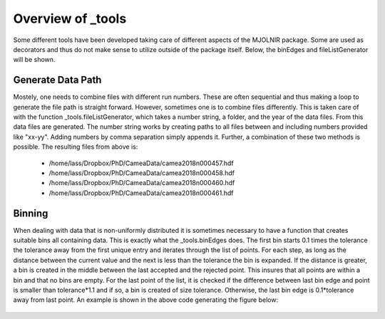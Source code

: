 Overview of _tools
^^^^^^^^^^^^^^^^^^
Some different tools have been developed taking care of different aspects of the MJOLNIR package. Some are used as decorators and thus do not make sense to utilize outside of the package itself. Below, the binEdges and fileListGenerator will be shown. 

.. code-block:: python
   :linenos:

   import numpy as np
   import matplotlib.pyplot as plt
   from MJOLNIR import _tools
   from MJOLNIR.Data import DataSet
   # To generate a list of data files from nubers
   
   numbers = '457-458,460,461'
   files = _tools.fileListGenerator(numbers,'/Path/To/Data/',year=2018)
   
   ## Creating a non-linear distribution of points
   points = np.exp(np.linspace(-1,np.log(10),21))
   
   minimumBinSize = 1
   
   Bins = _tools.binEdges(points,minimumBinSize)
   
   fig,ax = plt.subplots()
   
   ax.scatter(points,np.ones_like(points),c='r',label='Data Points',zorder=2)
   [ax.plot([Bins[i],Bins[i]],[0.5,1.5],'k',zorder=1) for i in range(len(Bins))]
   ax.plot(np.concatenate([Bins,np.flip(Bins)]),np.concatenate([np.ones_like(Bins)*0.5,np.ones_like(Bins)*1.5]),c='k',label='Bins',zorder=1)    
   ax.set_xticks(np.linspace(0,10,11))
   ax.set_yticks([])
   ax.set_ylim(-1,3)
   ax.grid(True,c='k',zorder=0)
   fig.legend()
   fig.savefig('figure0.png',format='png')
   

Generate Data Path
------------------
Mostely, one needs to combine files with different run numbers. These are often sequential and thus making a loop to generate the file path is straight forward. However, sometimes one is to combine files differently. This is taken care of with the function _tools.fileListGenerator, which takes a number string, a folder, and the year of the data files. From this data files are generated. The number string works by creating paths to all files between and including numbers provided like "xx-yy". Adding numbers by comma separation simply appends it. Further, a combination of these two methods is possible. The resulting files from above is: 

 - /home/lass/Dropbox/PhD/CameaData/camea2018n000457.hdf
 - /home/lass/Dropbox/PhD/CameaData/camea2018n000458.hdf
 - /home/lass/Dropbox/PhD/CameaData/camea2018n000460.hdf
 - /home/lass/Dropbox/PhD/CameaData/camea2018n000461.hdf


Binning
-------
When dealing with data that is non-uniformly distributed it is sometimes necessary to have a function that creates suitable bins all containing  data. This is exactly what the _tools.binEdges does. The first bin starts 0.1 times the tolerance the tolerance away from the first unique entry and iterates through the list of points. For each step, as long as the distance between the current value and the next is less than the tolerance the bin is expanded. If the distance is greater, a bin is created in the middle between the last accepted and the rejected point. This insures that all points are within a bin and that no bins are empty. For the last point of the list, it is checked if the difference between last bin edge and point is smaller than tolerance*1.1 and if so, a bin is created of size tolerance. Otherwise, the last bin edge is 0.1*tolerance away from last point. An example is shown in the above code generating the figure below:
 .. figure:: Binning.png
  :width: 30%
  :align: center

